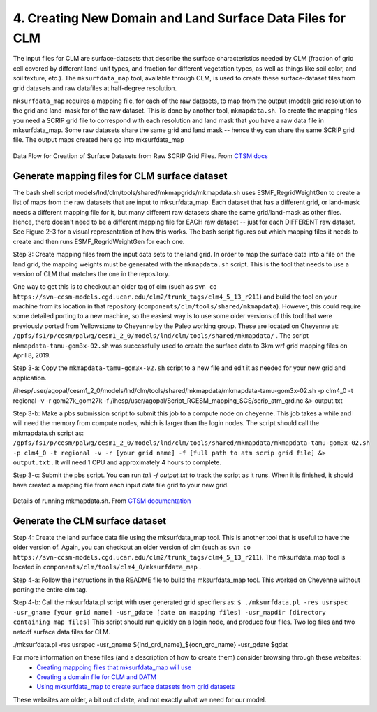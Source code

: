 .. _clm_grid:

4. Creating New Domain and Land Surface Data Files for CLM
===========================================================


The input files for CLM are surface-datasets that describe the surface characteristics needed by CLM (fraction of grid cell covered by different land-unit types, and fraction for different vegetation types, as well as things like soil color, and soil texture, etc.). The ``mksurfdata_map`` tool, available through CLM, is used to create these surface-dataset files from grid datasets and raw datafiles at half-degree resolution.

``mksurfdata_map`` requires a mapping file, for each of the raw datasets, to map from the output (model) grid resolution to the grid and land-mask for of the raw dataset. This is done by another tool, ``mkmapdata.sh``. To create the mapping files you need a SCRIP grid file to correspond with each resolution and land mask that you have a raw data file in mksurfdata_map. Some raw datasets share the same grid and land mask -- hence they can share the same SCRIP grid file. The output maps created here go into mksurfdata_map



.. figure:: ../_images/mkmapdata_mksurfdata.jpeg
   :scale: 100 %
   :alt: Data Flow for Creation of Surface Datasets from Raw SCRIP Grid Files
   :align: center

   Data Flow for Creation of Surface Datasets from Raw SCRIP Grid Files. From `CTSM docs <https://escomp.github.io/ctsm-docs/versions/master/html/users_guide/using-clm-tools/creating-surface-datasets.html>`__



-----------------------------------------------
Generate mapping files for CLM surface dataset 
-----------------------------------------------

The bash shell script models/lnd/clm/tools/shared/mkmapgrids/mkmapdata.sh uses ESMF_RegridWeightGen to create a list of maps from the raw datasets that are input to mksurfdata_map. Each dataset that has a different grid, or land-mask needs a different mapping file for it, but many different raw datasets share the same grid/land-mask as other files. Hence, there doesn't need to be a different mapping file for EACH raw dataset -- just for each DIFFERENT raw dataset. See Figure 2-3 for a visual representation of how this works. The bash script figures out which mapping files it needs to create and then runs ESMF_RegridWeightGen for each one. 




Step 3: Create mapping files from the input data sets to the land grid. In order to map the surface data into a file on the land grid, the mapping weights must be generated with the ``mkmapdata.sh`` script. This is the tool that needs to use a version of CLM that matches the one in the repository. 

One way to get this is to checkout an older tag of clm (such as ``svn co https://svn-ccsm-models.cgd.ucar.edu/clm2/trunk_tags/clm4_5_13_r211``) and build the tool on your machine from its location in that repository (``components/clm/tools/shared/mkmapdata``). However, this could require some detailed porting to a new machine, so the easiest way is to use some older versions of this tool that were previously ported from Yellowstone to Cheyenne by the Paleo working group. These are located on Cheyenne at: ``/gpfs/fs1/p/cesm/palwg/cesm1_2_0/models/lnd/clm/tools/shared/mkmapdata/`` . The script ``mkmapdata-tamu-gom3x-02.sh`` was successfully used to create the surface data to 3km wrf grid mapping files on April 8, 2019. 

Step 3-a: Copy the ``mkmapdata-tamu-gom3x-02.sh`` script to a new file and edit it as needed for your new grid and application.



/ihesp/user/agopal/cesm1_2_0/models/lnd/clm/tools/shared/mkmapdata/mkmapdata-tamu-gom3x-02.sh -p clm4_0 -t regional -v -r gom27k_gom27k -f /ihesp/user/agopal/Script_RCESM_mapping_SCS/scrip_atm_grd.nc &> output.txt


Step 3-b: Make a pbs submission script to submit this job to a compute node on cheyenne. This job takes a while and will need the memory from compute nodes, which is larger than the login nodes. The script should call the mkmapdata.sh script as:
``/gpfs/fs1/p/cesm/palwg/cesm1_2_0/models/lnd/clm/tools/shared/mkmapdata/mkmapdata-tamu-gom3x-02.sh -p clm4_0 -t regional -v -r [your grid name] -f [full path to atm scrip grid file] &> output.txt`` . It will need 1 CPU and approximately 4 hours to complete.

Step 3-c: Submit the pbs script. You can run `tail -f output.txt` to track the script as it runs. When it is finished, it should have created a mapping file from each input data file grid to your new grid.



.. figure:: ../_images/mkmapdata_details.jpeg
   :scale: 100 %
   :alt: Data Flow for Creation of Surface Datasets from Raw SCRIP Grid Files
   :align: center

   Details of running mkmapdata.sh. From `CTSM documentation <https://escomp.github.io/ctsm-docs/versions/master/html/users_guide/using-clm-tools/creating-input-for-surface-dataset-generation.html>`__

-------------------------------------------
Generate the CLM surface dataset
-------------------------------------------




Step 4: Create the land surface data file using the mksurfdata_map tool. This is another tool that is useful to have the older version of. Again, you can checkout an older version of clm (such as ``svn co https://svn-ccsm-models.cgd.ucar.edu/clm2/trunk_tags/clm4_5_13_r211``). The mksurfdata_map tool is located in ``components/clm/tools/clm4_0/mksurfdata_map`` .

Step 4-a: Follow the instructions in the README file to build the mksurfdata_map tool. This worked on Cheyenne without porting the entire clm tag. 

Step 4-b: Call the mksurfdata.pl script with user generated grid specifiers as:
``$ ./mksurfdata.pl -res usrspec -usr_gname [your grid name] -usr_gdate [date on mapping files] -usr_mapdir [directory containing map files]``
This script should run quickly on a login node, and produce four files. Two log files and two netcdf surface data files for CLM.



./mksurfdata.pl -res usrspec -usr_gname ${lnd_grd_name}_${ocn_grd_name} -usr_gdate $gdat





For more information on these files (and a description of how to create them) consider browsing through these websites:
 - `Creating mappping files that mksurfdata_map will use <http://www.cesm.ucar.edu/models/cesm1.2/clm/models/lnd/clm/doc/UsersGuide/x11775.html>`_
 - `Creating a domain file for CLM and DATM <http://www.cesm.ucar.edu/models/cesm1.2/clm/models/lnd/clm/doc/UsersGuide/x11812.html>`_
 - `Using mksurfdata_map to create surface datasets from grid datasets <http://www.cesm.ucar.edu/models/cesm1.2/clm/models/lnd/clm/doc/UsersGuide/x11868.html>`_

These websites are older, a bit out of date, and not exactly what we need for our model.